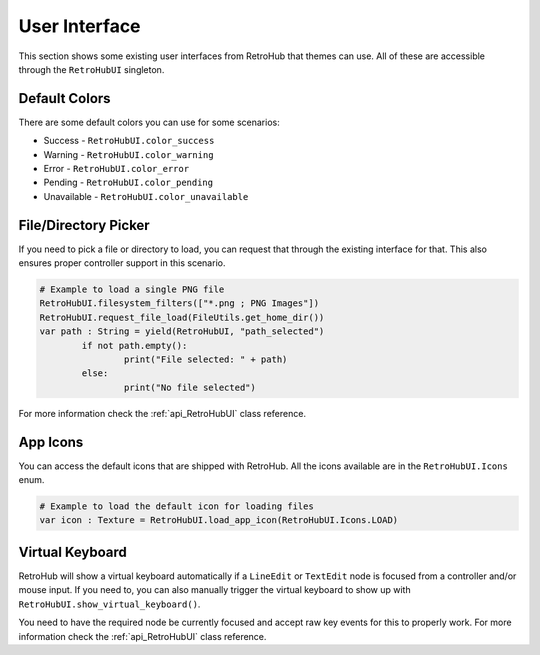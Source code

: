 .. _theme_section_ui:

User Interface
==============

This section shows some existing user interfaces from RetroHub that themes can use. All of these are accessible through the ``RetroHubUI`` singleton.

Default Colors
--------------

There are some default colors you can use for some scenarios:

- Success - ``RetroHubUI.color_success``
- Warning - ``RetroHubUI.color_warning``
- Error - ``RetroHubUI.color_error``
- Pending - ``RetroHubUI.color_pending``
- Unavailable - ``RetroHubUI.color_unavailable``

File/Directory Picker
---------------------

If you need to pick a file or directory to load, you can request that through the existing interface for that. This also ensures proper controller support in this scenario.

.. code-block:: gdscript

	# Example to load a single PNG file
	RetroHubUI.filesystem_filters(["*.png ; PNG Images"])
	RetroHubUI.request_file_load(FileUtils.get_home_dir())
	var path : String = yield(RetroHubUI, "path_selected")
		if not path.empty():
			print("File selected: " + path)
		else:
			print("No file selected")

For more information check the :ref:`api_RetroHubUI` class reference.

App Icons
---------

You can access the default icons that are shipped with RetroHub. All the icons available are in the ``RetroHubUI.Icons`` enum.

.. code-block:: gdscript

	# Example to load the default icon for loading files
	var icon : Texture = RetroHubUI.load_app_icon(RetroHubUI.Icons.LOAD)

Virtual Keyboard
----------------

RetroHub will show a virtual keyboard automatically if a ``LineEdit`` or ``TextEdit`` node is focused from a controller and/or mouse input. If you need to, you can also manually trigger the virtual keyboard to show up with ``RetroHubUI.show_virtual_keyboard()``.

You need to have the required node be currently focused and accept raw key events for this to properly work. For more information check the :ref:`api_RetroHubUI` class reference.
